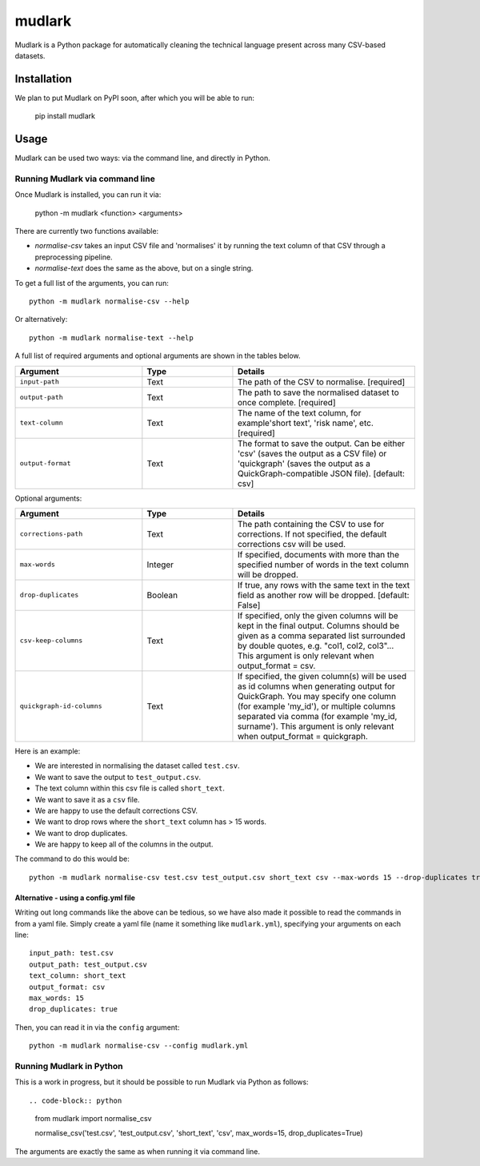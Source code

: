 *******
mudlark
*******

Mudlark is a Python package for automatically cleaning the technical language present across many CSV-based datasets.

============
Installation
============

We plan to put Mudlark on PyPI soon, after which you will be able to run:

    pip install mudlark

=====
Usage
=====

Mudlark can be used two ways: via the command line, and directly in Python.


--------------------------------
Running Mudlark via command line
--------------------------------

Once Mudlark is installed, you can run it via:

    python -m mudlark <function> <arguments>

There are currently two functions available:

- `normalise-csv` takes an input CSV file and 'normalises' it by running the text column of that CSV through a preprocessing pipeline.
- `normalise-text` does the same as the above, but on a single string.

To get a full list of the arguments, you can run::

    python -m mudlark normalise-csv --help

Or alternatively::

    python -m mudlark normalise-text --help

A full list of required arguments and optional arguments are shown in the tables below.

.. list-table::
    :widths: 35 25 50
    :header-rows: 1

    * - Argument
      - Type
      - Details
    * - ``input-path``
      - Text
      - The path of the CSV to normalise. [required]
    * - ``output-path``
      - Text
      - The path to save the normalised dataset to once complete. [required]
    * - ``text-column``
      - Text
      - The name of the text column, for example'short text', 'risk name', etc. [required]
    * - ``output-format``
      - Text
      - The format to save the output. Can be either 'csv' (saves the output as a CSV file) or 'quickgraph' (saves the output as a QuickGraph-compatible JSON file). [default: csv]

Optional arguments:

.. list-table::
    :widths: 35 25 50
    :header-rows: 1

    * - Argument
      - Type
      - Details
    * - ``corrections-path``
      - Text
      -  The path containing the CSV to use for corrections. If not specified, the default corrections csv will be used.
    * - ``max-words``
      - Integer
      -  If specified, documents with more than the specified number of words in the text column will be dropped.
    * - ``drop-duplicates``
      - Boolean
      - If true, any rows with the same text in the text field as another row will be dropped. [default: False]
    * - ``csv-keep-columns``
      - Text
      - If specified, only the given columns will be kept in the final output. Columns should be given as a comma separated list surrounded by double quotes, e.g. "col1, col2, col3"... This argument is only relevant when output_format = csv.
    * - ``quickgraph-id-columns``
      - Text
      - If specified, the given column(s) will be used as id columns when generating output for QuickGraph. You may specify one column (for example 'my_id'), or multiple columns separated via comma (for example 'my_id, surname'). This argument is only relevant when output_format = quickgraph.

Here is an example:

* We are interested in normalising the dataset called ``test.csv``.
* We want to save the output to ``test_output.csv``.
* The text column within this csv file is called ``short_text``.
* We want to save it as a ``csv`` file.
* We are happy to use the default corrections CSV.
* We want to drop rows where the ``short_text`` column has > 15 words.
* We want to drop duplicates.
* We are happy to keep all of the columns in the output.

The command to do this would be::

    python -m mudlark normalise-csv test.csv test_output.csv short_text csv --max-words 15 --drop-duplicates true

^^^^^^^^^^^^^^^^^^^^^^^^^^^^^^^^^^^^^
Alternative - using a config.yml file
^^^^^^^^^^^^^^^^^^^^^^^^^^^^^^^^^^^^^

Writing out long commands like the above can be tedious, so we have also made it possible to read the commands in from a yaml file. Simply create a yaml file (name it something like ``mudlark.yml``), specifying your arguments on each line::

    input_path: test.csv
    output_path: test_output.csv
    text_column: short_text
    output_format: csv
    max_words: 15
    drop_duplicates: true

Then, you can read it in via the ``config`` argument::

    python -m mudlark normalise-csv --config mudlark.yml


-------------------------
Running Mudlark in Python
-------------------------

This is a work in progress, but it should be possible to run Mudlark via Python as follows::

.. code-block:: python

    from mudlark import normalise_csv

    normalise_csv('test.csv', 'test_output.csv', 'short_text', 'csv', max_words=15, drop_duplicates=True)

The arguments are exactly the same as when running it via command line.

